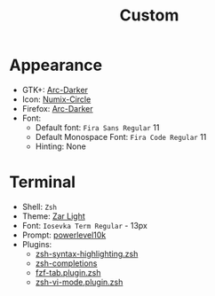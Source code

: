 #+title: Custom

* Appearance
- GTK+: [[https://github.com/horst3180/arc-theme][Arc-Darker]]
- Icon: [[https://github.com/numixproject/numix-icon-theme-circle][Numix-Circle]]
- Firefox: [[https://addons.mozilla.org/en-US/firefox/addon/arc-darker-theme/][Arc-Darker]]
- Font:
  + Default font: ~Fira Sans Regular~ 11
  + Default Monospace Font: ~Fira Code Regular~ 11
  + Hinting: None

* Terminal
- Shell: ~Zsh~
- Theme: [[./zar-light.theme][Zar Light]]
- Font: ~Iosevka Term Regular~ - 13px
- Prompt: [[https://github.com/romkatv/powerlevel10k][powerlevel10k]]
- Plugins:
  + [[https://github.com/zsh-users/zsh-syntax-highlighting][zsh-syntax-highlighting.zsh]]
  + [[https://github.com/zsh-users/zsh-completions][zsh-completions]]
  + [[https://github.com/Aloxaf/fzf-tab][fzf-tab.plugin.zsh]]
  + [[https://github.com/jeffreytse/zsh-vi-mode][zsh-vi-mode.plugin.zsh]]
